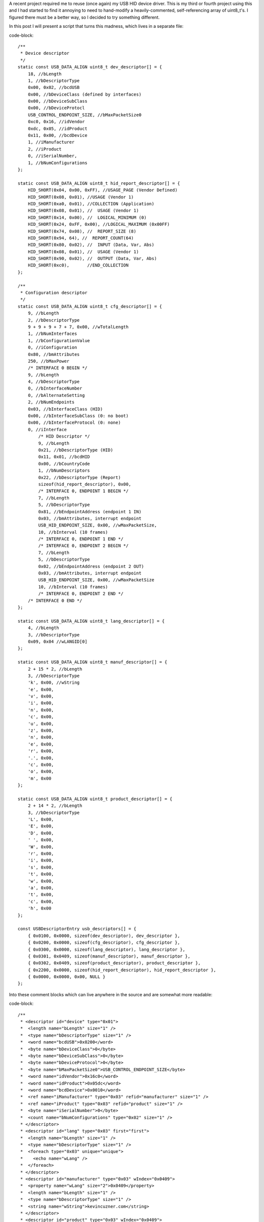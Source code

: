 

A recent project required me to reuse (once again) my USB HID device driver. This is my third or fourth project using this and I had started to find it annoying to need to hand-modify a heavily-commented, self-referencing array of uint8_t's. I figured there must be a better way, so I decided to try something different.


In this post I will present a script that turns this madness, which lives in a separate file\:


code-block::

    /**
     * Device descriptor
     */
    static const USB_DATA_ALIGN uint8_t dev_descriptor[] = {
        18, //bLength
        1, //bDescriptorType
        0x00, 0x02, //bcdUSB
        0x00, //bDeviceClass (defined by interfaces)
        0x00, //bDeviceSubClass
        0x00, //bDeviceProtocl
        USB_CONTROL_ENDPOINT_SIZE, //bMaxPacketSize0
        0xc0, 0x16, //idVendor
        0xdc, 0x05, //idProduct
        0x11, 0x00, //bcdDevice
        1, //iManufacturer
        2, //iProduct
        0, //iSerialNumber,
        1, //bNumConfigurations
    };

    static const USB_DATA_ALIGN uint8_t hid_report_descriptor[] = {
        HID_SHORT(0x04, 0x00, 0xFF), //USAGE_PAGE (Vendor Defined)
        HID_SHORT(0x08, 0x01), //USAGE (Vendor 1)
        HID_SHORT(0xa0, 0x01), //COLLECTION (Application)
        HID_SHORT(0x08, 0x01), //  USAGE (Vendor 1)
        HID_SHORT(0x14, 0x00), //  LOGICAL_MINIMUM (0)
        HID_SHORT(0x24, 0xFF, 0x00), //LOGICAL_MAXIMUM (0x00FF)
        HID_SHORT(0x74, 0x08), //  REPORT_SIZE (8)
        HID_SHORT(0x94, 64), //  REPORT_COUNT(64)
        HID_SHORT(0x80, 0x02), //  INPUT (Data, Var, Abs)
        HID_SHORT(0x08, 0x01), //  USAGE (Vendor 1)
        HID_SHORT(0x90, 0x02), //  OUTPUT (Data, Var, Abs)
        HID_SHORT(0xc0),       //END_COLLECTION
    };

    /**
     * Configuration descriptor
     */
    static const USB_DATA_ALIGN uint8_t cfg_descriptor[] = {
        9, //bLength
        2, //bDescriptorType
        9 + 9 + 9 + 7 + 7, 0x00, //wTotalLength
        1, //bNumInterfaces
        1, //bConfigurationValue
        0, //iConfiguration
        0x80, //bmAttributes
        250, //bMaxPower
        /* INTERFACE 0 BEGIN */
        9, //bLength
        4, //bDescriptorType
        0, //bInterfaceNumber
        0, //bAlternateSetting
        2, //bNumEndpoints
        0x03, //bInterfaceClass (HID)
        0x00, //bInterfaceSubClass (0: no boot)
        0x00, //bInterfaceProtocol (0: none)
        0, //iInterface
            /* HID Descriptor */
            9, //bLength
            0x21, //bDescriptorType (HID)
            0x11, 0x01, //bcdHID
            0x00, //bCountryCode
            1, //bNumDescriptors
            0x22, //bDescriptorType (Report)
            sizeof(hid_report_descriptor), 0x00,
            /* INTERFACE 0, ENDPOINT 1 BEGIN */
            7, //bLength
            5, //bDescriptorType
            0x81, //bEndpointAddress (endpoint 1 IN)
            0x03, //bmAttributes, interrupt endpoint
            USB_HID_ENDPOINT_SIZE, 0x00, //wMaxPacketSize,
            10, //bInterval (10 frames)
            /* INTERFACE 0, ENDPOINT 1 END */
            /* INTERFACE 0, ENDPOINT 2 BEGIN */
            7, //bLength
            5, //bDescriptorType
            0x02, //bEndpointAddress (endpoint 2 OUT)
            0x03, //bmAttributes, interrupt endpoint
            USB_HID_ENDPOINT_SIZE, 0x00, //wMaxPacketSize
            10, //bInterval (10 frames)
            /* INTERFACE 0, ENDPOINT 2 END */
        /* INTERFACE 0 END */
    };

    static const USB_DATA_ALIGN uint8_t lang_descriptor[] = {
        4, //bLength
        3, //bDescriptorType
        0x09, 0x04 //wLANGID[0]
    };

    static const USB_DATA_ALIGN uint8_t manuf_descriptor[] = {
        2 + 15 * 2, //bLength
        3, //bDescriptorType
        'k', 0x00, //wString
        'e', 0x00,
        'v', 0x00,
        'i', 0x00,
        'n', 0x00,
        'c', 0x00,
        'u', 0x00,
        'z', 0x00,
        'n', 0x00,
        'e', 0x00,
        'r', 0x00,
        '.', 0x00,
        'c', 0x00,
        'o', 0x00,
        'm', 0x00
    };

    static const USB_DATA_ALIGN uint8_t product_descriptor[] = {
        2 + 14 * 2, //bLength
        3, //bDescriptorType
        'L', 0x00,
        'E', 0x00,
        'D', 0x00,
        ' ', 0x00,
        'W', 0x00,
        'r', 0x00,
        'i', 0x00,
        's', 0x00,
        't', 0x00,
        'w', 0x00,
        'a', 0x00,
        't', 0x00,
        'c', 0x00,
        'h', 0x00
    };

    const USBDescriptorEntry usb_descriptors[] = {
        { 0x0100, 0x0000, sizeof(dev_descriptor), dev_descriptor },
        { 0x0200, 0x0000, sizeof(cfg_descriptor), cfg_descriptor },
        { 0x0300, 0x0000, sizeof(lang_descriptor), lang_descriptor },
        { 0x0301, 0x0409, sizeof(manuf_descriptor), manuf_descriptor },
        { 0x0302, 0x0409, sizeof(product_descriptor), product_descriptor },
        { 0x2200, 0x0000, sizeof(hid_report_descriptor), hid_report_descriptor },
        { 0x0000, 0x0000, 0x00, NULL }
    };


Into these comment blocks which can live anywhere in the source and are somewhat more readable\:


code-block::

    /**
     * <descriptor id="device" type="0x01">
     *  <length name="bLength" size="1" />
     *  <type name="bDescriptorType" size="1" />
     *  <word name="bcdUSB">0x0200</word>
     *  <byte name="bDeviceClass">0</byte>
     *  <byte name="bDeviceSubClass">0</byte>
     *  <byte name="bDeviceProtocol">0</byte>
     *  <byte name="bMaxPacketSize0">USB_CONTROL_ENDPOINT_SIZE</byte>
     *  <word name="idVendor">0x16c0</word>
     *  <word name="idProduct">0x05dc</word>
     *  <word name="bcdDevice">0x0010</word>
     *  <ref name="iManufacturer" type="0x03" refid="manufacturer" size="1" />
     *  <ref name="iProduct" type="0x03" refid="product" size="1" />
     *  <byte name="iSerialNumber">0</byte>
     *  <count name="bNumConfigurations" type="0x02" size="1" />
     * </descriptor>
     * <descriptor id="lang" type="0x03" first="first">
     *  <length name="bLength" size="1" />
     *  <type name="bDescriptorType" size="1" />
     *  <foreach type="0x03" unique="unique">
     *    <echo name="wLang" />
     *  </foreach>
     * </descriptor>
     * <descriptor id="manufacturer" type="0x03" wIndex="0x0409">
     *  <property name="wLang" size="2">0x0409</property>
     *  <length name="bLength" size="1" />
     *  <type name="bDescriptorType" size="1" />
     *  <string name="wString">kevincuzner.com</string>
     * </descriptor>
     * <descriptor id="product" type="0x03" wIndex="0x0409">
     *  <property name="wLang" size="2">0x0409</property>
     *  <length name="bLength" size="1" />
     *  <type name="bDescriptorType" size="1" />
     *  <string name="wString">LED Wristwatch</string>
     * </descriptor>
     * <descriptor id="configuration" type="0x02">
     *  <length name="bLength" size="1" />
     *  <type name="bDescriptorType" size="1" />
     *  <length name="wTotalLength" size="2" all="all" />
     *  <count name="bNumInterfaces" type="0x04" associated="associated" size="1" />
     *  <byte name="bConfigurationValue">1</byte>
     *  <byte name="iConfiguration">0</byte>
     *  <byte name="bmAttributes">0x80</byte>
     *  <byte name="bMaxPower">250</byte>
     *  <children type="0x04" />
     * </descriptor>
     */

    /**
     * <include>usb_hid.h</include>
     * <descriptor id="hid_interface" type="0x04" childof="configuration">
     *  <length name="bLength" size="1" />
     *  <type name="bDescriptorType" size="1" />
     *  <index name="bInterfaceNumber" size="1" />
     *  <byte name="bAlternateSetting">0</byte>
     *  <count name="bNumEndpoints" type="0x05" associated="associated" size="1" />
     *  <byte name="bInterfaceClass">0x03</byte>
     *  <byte name="bInterfaceSubClass">0x00</byte>
     *  <byte name="bInterfaceProtocol">0x00</byte>
     *  <byte name="iInterface">0</byte>
     *  <children type="0x21" />
     *  <children type="0x05" />
     * </descriptor>
     * <descriptor id="hid" type="0x21" childof="hid_interface">
     *  <length name="bLength" size="1" />
     *  <type name="bDescriptorType" size="1" />
     *  <word name="bcdHID">0x0111</word>
     *  <byte name="bCountryCode">0x00</byte>
     *  <count name="bNumDescriptors" type="0x22" size="1" associated="associated" />
     *  <foreach type="0x22" associated="associated">
     *    <echo name="bDescriptorType" />
     *    <echo name="wLength" />
     *  </foreach>
     * </descriptor>
     * <descriptor id="hid_in_endpoint" type="0x05" childof="hid_interface">
     *  <length name="bLength" size="1" />
     *  <type name="bDescriptorType" size="1" />
     *  <inendpoint name="bEndpointAddress" define="HID_IN_ENDPOINT" />
     *  <byte name="bmAttributes">0x03</byte>
     *  <word name="wMaxPacketSize">USB_HID_ENDPOINT_SIZE</word>
     *  <byte name="bInterval">10</byte>
     * </descriptor>
     * <descriptor id="hid_out_endpoint" type="0x05" childof="hid_interface">
     *  <length name="bLength" size="1" />
     *  <type name="bDescriptorType" size="1" />
     *  <outendpoint name="bEndpointAddress" define="HID_OUT_ENDPOINT" />
     *  <byte name="bmAttributes">0x03</byte>
     *  <word name="wMaxPacketSize">USB_HID_ENDPOINT_SIZE</word>
     *  <byte name="bInterval">10</byte>
     * </descriptor>
     * <descriptor id="hid_report" childof="hid" top="top" type="0x22" order="1" wIndexType="0x04">
     *  <hidden name="bDescriptorType" size="1">0x22</hidden>
     *  <hidden name="wLength" size="2">sizeof(hid_report)</hidden>
     *  <raw>
     *  HID_SHORT(0x04, 0x00, 0xFF), //USAGE_PAGE (Vendor Defined)
     *  HID_SHORT(0x08, 0x01), //USAGE (Vendor 1)
     *  HID_SHORT(0xa0, 0x01), //COLLECTION (Application)
     *  HID_SHORT(0x08, 0x01), //  USAGE (Vendor 1)
     *  HID_SHORT(0x14, 0x00), //  LOGICAL_MINIMUM (0)
     *  HID_SHORT(0x24, 0xFF, 0x00), //LOGICAL_MAXIMUM (0x00FF)
     *  HID_SHORT(0x74, 0x08), //  REPORT_SIZE (8)
     *  HID_SHORT(0x94, 64), //  REPORT_COUNT(64)
     *  HID_SHORT(0x80, 0x02), //  INPUT (Data, Var, Abs)
     *  HID_SHORT(0x08, 0x01), //  USAGE (Vendor 1)
     *  HID_SHORT(0x90, 0x02), //  OUTPUT (Data, Var, Abs)
     *  HID_SHORT(0xc0),       //END_COLLECTION
     *  </raw>
     * </descriptor>
     */



In most of my projects before this one I would have something like the first script shown above sitting in a file by itself, declaring a bunch of uint8_t arrays and a usb_descriptors[] table constant that would be consumed by my USB driver as it searched for USB descriptors. A header file that exposes the usb_descriptors[] table would also be found in the project. Any USB descriptor that had to be returned by the device would be found in this table. To make things more complex, descriptors like the configuration descriptor have to declare all of the device interfaces and so pieces and parts of each separate USB interface component would be interspersed inside of other descriptors.


I've been using this structure for some time after writing my first USB driver after reading through the Teensy driver. This is probably the only structural code that has made it all the way from the Teensy driver into all of my other code.


With this new script I've written there's no more need for manually computing how long a descriptor is or needing to modify the configuration descriptor every time a new interface has been added. All the parts of a descriptor are self-contained in the source file that defines a particular interface and can be easily moved around from project to project.


**All the code for this post lives here\:**


**`https\://github.com/kcuzner/midi-fader <https://github.com/kcuzner/midi-fader>`_**












Contents
--------

* `The Script <the-script>`_


* `Makefile Changes <makefile-changes>`_


* `USB Descriptor XML <usb-descriptors>`_


* `USB Application Object <usb-application>`_


* `Conclusion <conclusion>`_




.. _the-script::

The Script
----------


I have continued to write my descriptors using the "Teensy method" for a few reasons\:

* They are compile-time constants and therefore don't take up valuable RAM (which consumes both .data and .rodata segments). I've seen other implementations that initialize a writable array in RAM with the descriptor and that just doesn't work well with memory-constrained embedded systems. It just makes the USB driver stack footprint too large for my comfort.


* It is easy to figure out what is going on. There is very little "macro magic" here. Even the part where I look up descriptors in the table is really straightforward and beyond that, everything is just an opaque byte array that is copied out over USB. Real simple.




Writing descriptors like this has some problems, however\:

* It requires me to manually edit the binary contents of the descriptors, keep multiple fields in sync (i.e. length fields vs actual length), and handle endianness manually.


* Making a new project requires me to copy-paste pieces from another project's descriptor file into my configuration descriptor and hope that I updated the lengths correctly.


* Adding a new interface to my configuration again required editing this blob and hoping that I got it right.


* Without generous comments, it is impossible to interpret and read. Finding a bug in the descriptor is very much a "stare at it until something moves" sort of process.




So, I decided to improve this a bit with some scripting. Here were my goals\:

* Fully automatic computation of the wLength fields in descriptors.


* Ad-hoc descriptor definition (i.e. I can specify descriptors throughout the code in many places).


* Portable to all my machines without any dependencies other than Python. In general I use arch with python installed, so requesting that python be available isn't a big deal for me.


* Fully compatible with my existing USB driver structure (i.e. use the same usb_descriptors table format).


* Fairly agnostic of the actual USB driver used. The idea is that this can be used by other people who don't want to be stuck with my USB driver implementation.




The way my script works, block comments in any source file can contain XML which is interpreted by the script which in turn generates a C file that declares the usb_descriptors[] table and contains the generated byte arrays containing all descriptors declared in the program. In addition, I have a static "USBApplication" object which handles each USB interface in a modular manner. I can how have my HID interface completely self-contained in a single file, my audio device interface in another single file, and some other custom interface in its own file. If I want to move the HID interface to another project, all I have to do is copy-paste the single HID source file (and header) and everything (source, descriptors, USB interface declaration) comes along with it. Nice and easy!


For example, here is the "main.c" file of my `midi-fader device <https://github.com/kcuzner/midi-fader>`_\:


code-block::

    /**
     * USB Midi-Fader
     *
     * Kevin Cuzner
     *
     * Main Application
     */

    #include "usb.h"
    #include "usb_app.h"
    #include "usb_hid.h"
    #include "usb_midi.h"
    #include "osc.h"
    #include "error.h"
    #include "storage.h"
    #include "fader.h"
    #include "buttons.h"
    #include "systick.h"
    #include "mackie.h"

    #include "stm32f0xx.h"

    #include "_gen_usb_desc.h"

    /**
     * <descriptor id="device" type="0x01">
     *  <length name="bLength" size="1" />
     *  <type name="bDescriptorType" size="1" />
     *  <word name="bcdUSB">0x0200</word>
     *  <byte name="bDeviceClass">0</byte>
     *  <byte name="bDeviceSubClass">0</byte>
     *  <byte name="bDeviceProtocol">0</byte>
     *  <byte name="bMaxPacketSize0">USB_CONTROL_ENDPOINT_SIZE</byte>
     *  <word name="idVendor">0x16c0</word>
     *  <word name="idProduct">0x05dc</word>
     *  <word name="bcdDevice">0x0010</word>
     *  <ref name="iManufacturer" type="0x03" refid="manufacturer" size="1" />
     *  <ref name="iProduct" type="0x03" refid="product" size="1" />
     *  <byte name="iSerialNumber">0</byte>
     *  <count name="bNumConfigurations" type="0x02" size="1" />
     * </descriptor>
     * <descriptor id="lang" type="0x03" first="first">
     *  <length name="bLength" size="1" />
     *  <type name="bDescriptorType" size="1" />
     *  <foreach type="0x03" unique="unique">
     *    <echo name="wLang" />
     *  </foreach>
     * </descriptor>
     * <descriptor id="manufacturer" type="0x03" wIndex="0x0409">
     *  <property name="wLang" size="2">0x0409</property>
     *  <length name="bLength" size="1" />
     *  <type name="bDescriptorType" size="1" />
     *  <string name="wString">kevincuzner.com</string>
     * </descriptor>
     * <descriptor id="product" type="0x03" wIndex="0x0409">
     *  <property name="wLang" size="2">0x0409</property>
     *  <length name="bLength" size="1" />
     *  <type name="bDescriptorType" size="1" />
     *  <string name="wString">Midi-Fader</string>
     * </descriptor>
     * <descriptor id="configuration" type="0x02">
     *  <length name="bLength" size="1" />
     *  <type name="bDescriptorType" size="1" />
     *  <length name="wTotalLength" size="2" all="all" />
     *  <count name="bNumInterfaces" type="0x04" associated="associated" size="1" />
     *  <byte name="bConfigurationValue">1</byte>
     *  <byte name="iConfiguration">0</byte>
     *  <byte name="bmAttributes">0x80</byte>
     *  <byte name="bMaxPower">250</byte>
     *  <children type="0x04" />
     * </descriptor>
     */

    #include <stddef.h>

    static const USBInterfaceListNode midi_interface_node = {
        .interface = &midi_interface,
        .next = NULL,
    };

    static const USBInterfaceListNode hid_interface_node = {
        .interface = &hid_interface,
        .next = &midi_interface_node,
    };

    const USBApplicationSetup setup = {
        .interface_list = &hid_interface_node,
    };

    const USBApplicationSetup *usb_app_setup = &setup;

    uint8_t buf[16];
    int main()
    {
    ...
        return 0;
    }


It only needs to declare the main device descriptor with the manufacturer and model strings. I have two other interfaces (usb_hid and usb_midi) in this project, but there's no trace of them here except for the bits where I hook them into the overall application. I'll talk a little more about that at the end, but the main point of this post is to show my new method for handling USB descriptors.


.. _makefile-changes::

Makefile changes
----------------


The script consists of a 800-ish line python script (current version\: `https\://github.com/kcuzner/midi-fader/blob/master/firmware/scripts/descriptorgen.py <https://github.com/kcuzner/midi-fader/blob/master/firmware/scripts/descriptorgen.py>`_) which takes as its arguments every source file in the project that could have some block comments. It then does the following\:

#. Find all block comments (/\* ... \*/) in the source and extract them, stripping off leading "\*" characters from each line. The blocks are retained as individual continuous pieces and are each parsed separately.


#. If the block doesn't contain text matching the regex "<descriptor+.>", it is discarded. Otherwise, the contents of the block comment are wrapped in an arbitrary element and then parsed using `elementtree <https://docs.python.org/2/library/xml.etree.elementtree.html>`_.


#. Each parsed comment block is assumed to declare one or more "descriptors". The parsed XML is run through an interpreter which begins assembling objects which will generate the binary descriptor.


#. After every block has been parsed, the script will generate all the descriptors into a C file, automatically tracking endpoint numbers, addresses, and descriptor lengths.




The C file that this generates is placed in the obj folder during compilation and treated as a non-source-controlled component. It is regenerated every time the makefile is run. Here is a snippet of how my makefile invokes this script. I hope this makes some sense. My makefile style has changed somewhat for this project enable multiple targets, but hopefully this communicates the gist of how I made the Makefile execute the python script before compiling any other objects.


code-block::

    # These are spread out among several files, but are concatenated here for easy
    # reading

    #
    # These are declared in a Makefile meant as a header:
    #

    # Project structure
    SRCDIRS = src
    GENSRCDIRS = src
    BINDIR = bin
    OBJDIR = obj
    GENDIR = obj/gen
    CSRCDIRS = $(SRCDIRS)
    SSRCDIRS = $(SRCDIRS)

    # Sources
    GENERATE =
    SRC = $(foreach DIR,$(CSRCDIRS),$(wildcard $(DIR)/*.c))
    GENSRC = $(foreach DIR,$(GENSRCDIRS),$(wildcard $(DIR)/*.c))
    STORAGESRC = $(foreach DIR,$(CSRCDIRS),$(wildcard $(DIR)/*.storage.xml))
    ASM = $(foreach DIR,$(SSRCDIRS),$(wildcard $(DIR)/*.s))

    #
    # These are declared in the per-project makefile that configures the build
    # process:
    #

    SRCDIRS = src
    GENSRCDIRS = src

    # This will cause the USB descriptor to be generated
    GENERATE = USB_DESCRIPTOR

    #
    # These are declared in a Makefile meant as a footer that declares all recipes:
    #

    GENERATE_USB_DESCRIPTOR=USB_DESCRIPTOR
    GENERATE_USB_DESCRIPTOR_SRC=_gen_usb_desc.c
    GENERATE_USB_DESCRIPTOR_HDR=_gen_usb_desc.h

    OBJ := $(addprefix $(OBJDIR)/,$(notdir $(SRC:.c=.o)))
    OBJ += $(addprefix $(OBJDIR)/,$(notdir $(ASM:.s=.o)))

    # If the USB descriptor generation is requested, add it to the list of targets
    # which will run during code generation
    ifneq ($(filter $(GENERATE), $(GENERATE_USB_DESCRIPTOR)),)
    	GEN_OBJ += $(GENDIR)/$(GENERATE_USB_DESCRIPTOR_SRC:.c=.o)
    	GEN_TARGETS += $(GENERATE_USB_DESCRIPTOR)
    endif

    ALL_OBJ := $(OBJ) $(GEN_OBJ)

    # Invoke the python script to generate the USB descriptor
    $(GENERATE_USB_DESCRIPTOR):
    	@mkdir -p $(GENDIR)
    	$(DESCRIPTORGEN) -os $(GENDIR)/$(GENERATE_USB_DESCRIPTOR_SRC) \
    		-oh $(GENDIR)/$(GENERATE_USB_DESCRIPTOR_HDR) \
    		$(GENSRC)

    # Ensure generated objects get run first
    $(OBJ): | $(GEN_TARGETS)

    #
    # Later, the $(ALL_OBJ) variable is used in the linking step to include the
    # generated C source files.
    #



It's not the most straightforward method, but it works well for my multi-target project structure that I've been using lately. Perhaps I'll write a post about that someday.


This works like so\:

#. The GENERATE variable is set to contain the phrase "USB_DESCRIPTOR" which will trigger evaluation of the variables that will cause the USB descriptor to be generated.


#. The ifneq statement adds $(GENERATE_USB_DESCRIPTOR) to the GEN_TARGETS variable if GENERATE contains the phrase "USB_DESCRIPTOR". The targets in this variable will have their recipes evaluated as a dependency for all the object files in $(OBJ) which doesn't include the generated object files.


#. During makefile evaluation, the $(OBJ) list is created from all the source and is depended on by targets like "all" (not shown). This triggers evaluation of $(GEN_TARGETS) which is just set to $(GENERATE_USB_DESCRIPTOR).


#. The $(GENERATE_USB_DESCRIPTOR) target's recipe is invoked. The python script is run with all source files as its argument. It creates the generated C files whose objects are captured in $(GEN_OBJ).


#. Compilation will continue, compiling the C files for $(OBJ) and the C files for $(GEN_OBJ). This isn't shown in the snippet.


#. Finally all the resulting objects (both source and generated files) are linked into the executable. Again, this isn't shown in the snippet.




.. _usb-descriptors::

USB Descriptor XML
------------------


As the python script is run, it searches the source files for XML which describes the USB descriptors. To demonstrate the XML format, here is the simplest USB descriptor. This will just declare a device, add product and model strings, and declare a simple configuration that requires maximum USB power\:


code-block::

    <descriptor id="device" type="0x01">
      <length name="bLength" size="1" />
      <type name="bDescriptorType" size="1" />
      <word name="bcdUSB">0x0200</word>
      <byte name="bDeviceClass">0</byte>
      <byte name="bDeviceSubClass">0</byte>
      <byte name="bDeviceProtocol">0</byte>
      <byte name="bMaxPacketSize0">USB_CONTROL_ENDPOINT_SIZE</byte>
      <word name="idVendor">0x16c0</word>
      <word name="idProduct">0x05dc</word>
      <word name="bcdDevice">0x0010</word>
      <ref name="iManufacturer" type="0x03" refid="manufacturer" size="1" />
      <ref name="iProduct" type="0x03" refid="product" size="1" />
      <byte name="iSerialNumber">0</byte>
      <count name="bNumConfigurations" type="0x02" size="1" />
    </descriptor>
    <descriptor id="lang" type="0x03" first="first">
      <length name="bLength" size="1" />
      <type name="bDescriptorType" size="1" />
      <foreach type="0x03" unique="unique">
        <echo name="wLang" />
      </foreach>
    </descriptor>
    <descriptor id="manufacturer" type="0x03" wIndex="0x0409">
      <property name="wLang" size="2">0x0409</property>
      <length name="bLength" size="1" />
      <type name="bDescriptorType" size="1" />
      <string name="wString">kevincuzner.com</string>
    </descriptor>
    <descriptor id="product" type="0x03" wIndex="0x0409">
      <property name="wLang" size="2">0x0409</property>
      <length name="bLength" size="1" />
      <type name="bDescriptorType" size="1" />
      <string name="wString">Midi-Fader</string>
    </descriptor>
    <descriptor id="configuration" type="0x02">
      <length name="bLength" size="1" />
      <type name="bDescriptorType" size="1" />
      <length name="wTotalLength" size="2" all="all" />
      <count name="bNumInterfaces" type="0x04" associated="associated" size="1" />
      <byte name="bConfigurationValue">1</byte>
      <byte name="iConfiguration">0</byte>
      <byte name="bmAttributes">0x80</byte>
      <byte name="bMaxPower">250</byte>
      <children type="0x04" />
    </descriptor>



The syntax is as follows\:

* Every USB descriptor is declared using a **<descriptor>** element. This element has an "id" and a "type" attribute. The "id" is just a string which can be used to refer to the descriptor later inside of other descriptors. The "type" is a number which is exactly the same as the USB descriptor type as declared in the USB specification. For example, a device descriptor is type "1", a configuration descriptor is type "2", a string descriptor is type "3", and an interface descriptor is type "4".
* I added the "type" as a **<descriptor>**-level attribute because elements like **<children>** require that we have indexed descriptors by type.


  * The **<descriptor>** can optionally declare the "childof" attribute. This attribute should be set to the "id" of another descriptor in which this discriptor will appear. If the "childof" attribute isn't specified, then the descriptor will appear in the global "usb_descriptors" table.

* The order of the children inside the **<descriptor>** element defines the structure of the USB descriptor. Each element may create 0 or more bytes in the resulting output byte array\:
* Most child elements have a "name" attribute. This allows them to be referenced by other child elements in the same descriptor.


  * The **<length>** element will output the length of the descriptor in bytes. It has a "size" attribute which says how many bytes to take up. Note that in a configuration descriptor, this is used twice\: Once for the bDescriptorLength (which is always 9) and once for the wTotalLength (which varies depending on the number of interfaces). By default, bytes created by the <children> element are not counted in the bytes generated by the <length> tag unless the "all" attribute is present.


  * The **<type>** element just echoes the type of the parent **<descriptor>** in the number of bytes specified by "size". This allows us to single-source the descriptor type number only in the **<descriptor>** element.


  * The **<count>** element outputs the number of descriptors of some type specified by the "type" attribute. This is the same "type" as declared in **<descriptor>**.
  * There is the concept of "associated" descriptors. An associated descriptor is one that declares this descriptor as its parent. If we don't specify the "associated" attribute, then **<count>** will count all descriptors found of the specified "type". Otherwise, it will only count descriptors who have explicitly declared that they are children of this descriptor.

  * The **<string>** element generates the bytes for a USB wchar string based on the text contained in the element.
  * This was one of the things about manual descriptors that annoyed me the most. I've never had to use the upper byte of wchars and so reading or modifying the strings was always a pain with the extra null bytes between each character.

  * The **<byte>** element generates a single byte based on interpeting the text in this element as a number.


  * The **<word>** element generates two bytes based on interpreting the text in this element as a number.


  * The **<property>** element declares non-outputting binary content that is associated with this descriptor by interpreting the text in this element as a number. The content can be outputted in other ways, such as through the **<foreach>** element in another descriptor. Its "size" argument declares how many bytes this will produce.


  * The **<children>** element will echo the entire binary contents of descriptors which declare their "childof" attribute to have the id of this descriptor. It has a "type" attribute which specifies which type of descriptor to echo.


  * The **<foreach>** element will output binary content based on the content of other descriptors. It has a "type" argument which specifies the descriptor type to enumerate. It examines all descriptors declared.
  * This element can have one child\: **<echo>**. The **<echo>** element will take the binary content of the element whose name matches this element's "name" attribute in each descriptor matched by the **<foreach>** element.


    * The "unique" attribute of the **<foreach>** element will ensure that there are no duplicate **<echo>** values.


    * This is pretty much only used to output the "wLang" attribute of the string descriptors in the 0th string descriptor.



There's a couple other child tags that a descriptor can have, but they aren't part of this code snippet and are meant for facilitating HID report descriptors or more complex descriptors. See `usb_hid.c <https://github.com/kcuzner/midi-fader/blob/master/firmware/common/src/usb_hid.c>`_ and `usb_midi.c <https://github.com/kcuzner/midi-fader/blob/master/firmware/src/usb_midi.c>`_ for details. You can also read the source and while I consider it somewhat readable, I hacked it together in about 2 days and it definitely shows. There are inconsistencies in the "API" and badly named things (like "**<hidden>**" which I didn't mention above. I really should have spent more time on that one...I'm not even sure about all the ways it's different from "**<property>**" reading it now).


To summarize, this descriptor generating script allows me to do some pretty convenient things\:

* I can define a descriptor for an interface in the same file as the source file that handles it.


* The descriptor moves around with the source, so I can simply copy-paste to another project without needing to make any changes.


* Adding a descriptor to a project requires no modification of the makefile to get it included. So long as my makefile finds the source, the descriptor gets included.




.. _usb-application::

USB Application Object
----------------------


This section can be ignored if you're just here for generating descriptors. That is pretty generic and everyone needs to do it. This is more specific to hooking this into my USB driver and ensuring that I can simply copy-paste files around between my projects and they "just work" without needing to modify other source (within reason)


The next step to having something fully portable is to have an easy way to hook into the entire application. In general, my drivers have functions that start with **hook_** which are called at certain points. Here are a few examples of hooks that I typically define\:

* **hook_usb_handle_setup_request**\: Called whenever a setup request is received. Passes the setup request as its argument. It is only called when a setup request arrives that can't be processed by the default handler (which only processes SET_ADDRESS and GET_DESCRIPTOR requests).


* **hook_usb_reset**\: This is called whenever the USB peripheral receives a reset condition.


* **hook_usb_sof**\: This is called whenever the USB peripheral receives an SOF packet. Useful for periodic events.


* **hook_usb_endpoint_sent**\: This is called whenever a packet queued for sending on an interface is successfully sent. Passes the endpoint and transmit buffer as arguments.


* **hook_usb_endpoint_received**\: This is called whenever a packet is fully received from the peripheral. Passes the endpoing and receive buffer as arguments.




These are usually defined like this in the calling module\:


code-block::

    USBControlResult __attribute__ ((weak)) hook_usb_handle_setup_request(USBSetupPacket const *setup, USBTransferData *nextTransfer)
    {
        return USB_CTL_STALL; //default: Stall on an unhandled request
    }
    void __attribute__ ((weak)) hook_usb_control_complete(USBSetupPacket const *setup) { }
    void __attribute__ ((weak)) hook_usb_reset(void) { }
    void __attribute__ ((weak)) hook_usb_sof(void) { }
    void __attribute__ ((weak)) hook_usb_set_configuration(uint16_t configuration) { }
    void __attribute__ ((weak)) hook_usb_set_interface(uint16_t interface) { }
    void __attribute__ ((weak)) hook_usb_endpoint_setup(uint8_t endpoint, USBSetupPacket const *setup) { }
    void __attribute__ ((weak)) hook_usb_endpoint_received(uint8_t endpoint, void *buf, uint16_t len) { }
    void __attribute__ ((weak)) hook_usb_endpoint_sent(uint8_t endpoint, void *buf, uint16_t len) { }


Application code can then interface to these hooks like so (example from my HID driver)\:


code-block::

    void hook_usb_endpoint_sent(uint8_t endpoint, void *buf, uint16_t len)
    {
        USBTransferData report = { buf, len };
        if (endpoint == HID_IN_ENDPOINT)
        {
            hook_usb_hid_in_report_sent(&report);
        }
    }

    void hook_usb_endpoint_received(uint8_t endpoint, void *buf, uint16_t len)
    {
        USBTransferData report = { buf, len };
        if (endpoint == HID_OUT_ENDPOINT)
        {
            hook_usb_hid_out_report_received(&report);
        }
    }


The problem with this is that since the **hook_** function can only be defined in a single place, every time I add an interface that needs to know when an endpoint receives a packet I need to modify the function. For composite devices (such as the midi-fader I'm using as an example here), this is really problematic and annoying for porting things between projects.


To remedy this, I created a "usb_app" layer which implements these **hook_** functions and then dispatches them to handlers. I define these handlers by way of some structs (which are const, so they get stored in flash rather than RAM)\:


code-block::

    /**
     * Structure instantiated by each interface
     *
     * This is intended to usually be a static constant, but it could also
     * be created on the fly.
     */
    typedef struct {
        /**
         * Hook function called when a USB reset occurs
         */
        USBNoParameterHook hook_usb_reset;
        /**
         * Hook function called when a setup request is received
         */
        USBHandleControlSetupHook hook_usb_handle_setup_request;
        /**
         * Hook function called when the status stage of a setup request is
         * completed on endpoint zero.
         */
        USBHandleControlCompleteHook hook_usb_control_complete;
        /**
         * Hook function called when a SOF is received
         */
        USBNoParameterHook hook_usb_sof;
        /**
         * Hook function called when a SET_CONFIGURATION is received
         */
        USBSetConfigurationHook hook_usb_set_configuration;
        /**
         * Hook function called when a SET_INTERFACE is received
         */
        USBSetInterfaceHook hook_usb_set_interface;
        /**
         * Hook function called when data is received on a USB endpoint
         */
        USBEndpointReceivedHook hook_usb_endpoint_received;
        /**
         * Hook function called when data is sent on a USB endpoint
         */
        USBEndpointSentHook hook_usb_endpoint_sent;
    } USBInterface;

    /**
     * Node structure for interfaces attached to the USB device
     */
    typedef struct USBInterfaceListNode {
        const USBInterface *interface;
        const struct USBInterfaceListNode *next;
    } USBInterfaceListNode;

    typedef struct {
        /**
         * Hook function called when the USB peripheral is reset
         */
        USBNoParameterHook hook_usb_reset;
        /**
         * Hook function called when a SOF is received.
         */
        USBNoParameterHook hook_usb_sof;
        /**
         * Head of the interface list. This node will be visited first
         */
        const USBInterfaceListNode *interface_list;
    } USBApplicationSetup;

    /**
     * USB setup constant
     *
     * Define this elsewhere, such as main
     */
    extern const USBApplicationSetup *usb_app_setup;


Every module that has a USB descriptor and some interface can then declare an **extern const USBInterface** in its header. The application using the module can then just attach it to the **usb_app_setup** for the project. For example, my HID interface declares this in its header\:


code-block::

    /**
     * USB interface object for the app
     */
    extern const USBInterface hid_interface;


And then in my main.c, I link it (along with any other interfaces) into the rest of my application like so (using the usb_app framework)\:


code-block::

    static const USBInterfaceListNode midi_interface_node = {
        .interface = &midi_interface,
        .next = NULL,
    };

    static const USBInterfaceListNode hid_interface_node = {
        .interface = &hid_interface, //this comes from usb_hid.h
        .next = &midi_interface_node,
    };

    const USBApplicationSetup setup = {
        .interface_list = &hid_interface_node,
    };

    const USBApplicationSetup *usb_app_setup = &setup;


Meanwhile, in my usb_hid.c I have defined **hid_interface** to look like this (all the referenced functions are also pretty short, but I haven't included them for brevity). If a hook is unused, I just leave it null\:


code-block::

    const USBInterface hid_interface = {
        .hook_usb_handle_setup_request = &hid_usb_handle_setup_request,
        .hook_usb_set_configuration = &hid_usb_set_configuration,
        .hook_usb_endpoint_sent = &hid_usb_endpoint_sent,
        .hook_usb_endpoint_received = &hid_usb_endpoint_received,
    };


Aside from the runtime overhead of now needing to walk a linked list to handle hooks, I now have a pretty low-resource method for making my modules portable. I can now take my self-contained module C file and header, drop them into a project (simply dropping them in tends to make the descriptor be generated), and then hook them up in main.c to the **usb_app_setup** object. Nice and easy.


.. _conclusion::

Conclusion
----------


I've presented here a couple code structure methods for making more portable embedded applications that use USB device desriptors (and their associated interface). My objective when I originally wrote these was to make it easier on myself when I wanted to build a project atop progress I had made on another project (since my home projects tend to go unfinished after they've achieved their goals for what I wanted to learn).


I expect the most useful thing here for others is probably the USB device descriptor generation, but perhaps my usb_app architecture can inspire someone to make an even better method for writing maintainable embedded code that has low runtime overhead.



.. rstblog-settings::
   :title: Writing reusable USB device descriptors with some XML, Python, and C
   :date: 2019/12/27
   :url: /2019/12/27/writing-reusable-usb-device-descriptors-with-some-xml-python-and-c